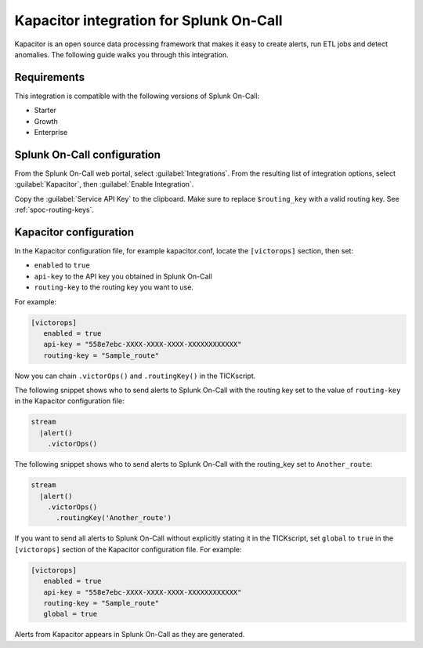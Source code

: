 .. _kapacitor-spoc:

Kapacitor integration for Splunk On-Call
*********************************************

.. meta::
    :description: Configure the Kapacitor integration for Splunk On-Call.

Kapacitor is an open source data processing framework that makes it easy to create alerts, run ETL jobs and detect anomalies. The following guide walks you through this integration.


Requirements
==================

This integration is compatible with the following versions of Splunk On-Call:

- Starter
- Growth
- Enterprise


Splunk On-Call configuration
==================================

From the Splunk On-Call web portal, select :guilabel:`Integrations`. From the resulting list of integration options, select :guilabel:`Kapacitor`, then :guilabel:`Enable Integration`.

Copy the :guilabel:`Service API Key` to the clipboard. Make sure to replace ``$routing_key`` with a valid routing key. See :ref:`spoc-routing-keys`.

Kapacitor configuration
================================

In the Kapacitor configuration file, for example kapacitor.conf, locate the ``[victorops]`` section, then set:

- ``enabled`` to ``true``
- ``api-key`` to the API key you obtained in Splunk On-Call
- ``routing-key`` to the routing key you want to use.

For example:

.. code-block:: ini

   [victorops]
      enabled = true
      api-key = "558e7ebc-XXXX-XXXX-XXXX-XXXXXXXXXXXX"
      routing-key = "Sample_route"

Now you can chain ``.victorOps()`` and ``.routingKey()`` in the TICKscript.

The following snippet shows who to send alerts to Splunk On-Call with the routing key set to the value of
``routing-key`` in the Kapacitor configuration file:

.. code-block::

   stream
     |alert()
       .victorOps()

The following snippet shows who to send alerts to Splunk On-Call with the routing_key set to ``Another_route``:

.. code-block::

   stream
     |alert()
       .victorOps()
         .routingKey('Another_route')

If you want to send all alerts to Splunk On-Call without explicitly stating it in the TICKscript, set ``global`` to ``true`` in the ``[victorops]`` section of the Kapacitor configuration file. For example:

.. code-block:: ini

   [victorops]
      enabled = true
      api-key = "558e7ebc-XXXX-XXXX-XXXX-XXXXXXXXXXXX"
      routing-key = "Sample_route"
      global = true

Alerts from Kapacitor appears in Splunk On-Call as they are generated.

